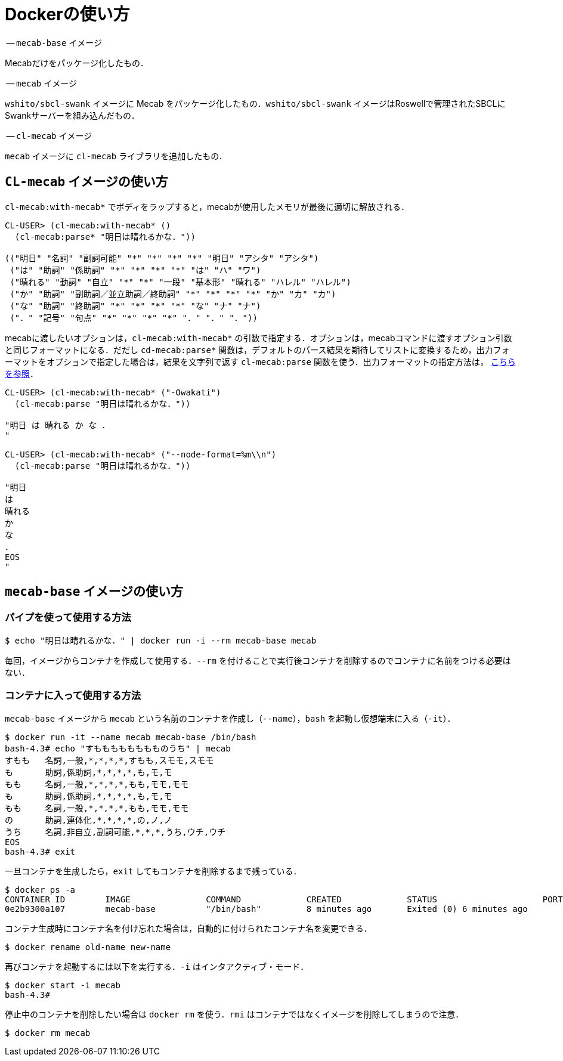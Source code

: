 = Dockerの使い方


-- `mecab-base` イメージ

Mecabだけをパッケージ化したもの．

-- `mecab` イメージ

`wshito/sbcl-swank` イメージに Mecab をパッケージ化したもの．`wshito/sbcl-swank` イメージはRoswellで管理されたSBCLにSwankサーバーを組み込んだもの．

-- `cl-mecab` イメージ

`mecab` イメージに `cl-mecab` ライブラリを追加したもの．

== `CL-mecab` イメージの使い方

`cl-mecab:with-mecab*` でボディをラップすると，mecabが使用したメモリが最後に適切に解放される．

```lisp
CL-USER> (cl-mecab:with-mecab* ()
  (cl-mecab:parse* "明日は晴れるかな．"))

(("明日" "名詞" "副詞可能" "*" "*" "*" "*" "明日" "アシタ" "アシタ")
 ("は" "助詞" "係助詞" "*" "*" "*" "*" "は" "ハ" "ワ")
 ("晴れる" "動詞" "自立" "*" "*" "一段" "基本形" "晴れる" "ハレル" "ハレル")
 ("か" "助詞" "副助詞／並立助詞／終助詞" "*" "*" "*" "*" "か" "カ" "カ")
 ("な" "助詞" "終助詞" "*" "*" "*" "*" "な" "ナ" "ナ")
 ("．" "記号" "句点" "*" "*" "*" "*" "．" "．" "．"))
```

mecabに渡したいオプションは，`cl-mecab:with-mecab*` の引数で指定する．オプションは，mecabコマンドに渡すオプション引数と同じフォーマットになる．だだし `cd-mecab:parse*` 関数は，デフォルトのパース結果を期待してリストに変換するため，出力フォーマットをオプションで指定した場合は，結果を文字列で返す `cl-mecab:parse` 関数を使う．出力フォーマットの指定方法は， http://taku910.github.io/mecab/format.html[こちらを参照]．

```lisp
CL-USER> (cl-mecab:with-mecab* ("-Owakati")
  (cl-mecab:parse "明日は晴れるかな．"))

"明日 は 晴れる か な ． 
"

CL-USER> (cl-mecab:with-mecab* ("--node-format=%m\\n")
  (cl-mecab:parse "明日は晴れるかな．"))

"明日
は
晴れる
か
な
．
EOS
"
```

== `mecab-base` イメージの使い方

=== パイプを使って使用する方法

```bash
$ echo "明日は晴れるかな．" | docker run -i --rm mecab-base mecab
```

毎回，イメージからコンテナを作成して使用する．`--rm` を付けることで実行後コンテナを削除するのでコンテナに名前をつける必要はない．

=== コンテナに入って使用する方法

`mecab-base` イメージから `mecab` という名前のコンテナを作成し（`--name`），`bash` を起動し仮想端末に入る（`-it`）．

```bash
$ docker run -it --name mecab mecab-base /bin/bash
bash-4.3# echo "すもももももももものうち" | mecab
すもも	名詞,一般,*,*,*,*,すもも,スモモ,スモモ
も	助詞,係助詞,*,*,*,*,も,モ,モ
もも	名詞,一般,*,*,*,*,もも,モモ,モモ
も	助詞,係助詞,*,*,*,*,も,モ,モ
もも	名詞,一般,*,*,*,*,もも,モモ,モモ
の	助詞,連体化,*,*,*,*,の,ノ,ノ
うち	名詞,非自立,副詞可能,*,*,*,うち,ウチ,ウチ
EOS
bash-4.3# exit
```

一旦コンテナを生成したら，`exit` してもコンテナを削除するまで残っている．

```bash
$ docker ps -a
CONTAINER ID        IMAGE               COMMAND             CREATED             STATUS                     PORTS               NAMES
0e2b9300a107        mecab-base          "/bin/bash"         8 minutes ago       Exited (0) 6 minutes ago                       mecab
```

コンテナ生成時にコンテナ名を付け忘れた場合は，自動的に付けられたコンテナ名を変更できる．

```bash
$ docker rename old-name new-name
```

再びコンテナを起動するには以下を実行する．`-i` はインタアクティブ・モード．

```bash
$ docker start -i mecab
bash-4.3#
```

停止中のコンテナを削除したい場合は `docker rm` を使う．`rmi` はコンテナではなくイメージを削除してしまうので注意．

```bash
$ docker rm mecab
```
